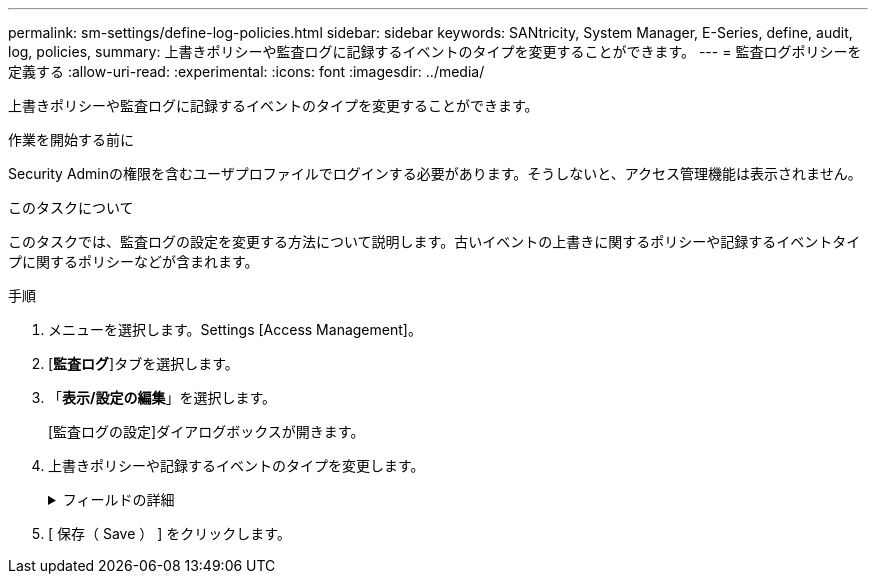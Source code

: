 ---
permalink: sm-settings/define-log-policies.html 
sidebar: sidebar 
keywords: SANtricity, System Manager, E-Series, define, audit, log, policies, 
summary: 上書きポリシーや監査ログに記録するイベントのタイプを変更することができます。 
---
= 監査ログポリシーを定義する
:allow-uri-read: 
:experimental: 
:icons: font
:imagesdir: ../media/


[role="lead"]
上書きポリシーや監査ログに記録するイベントのタイプを変更することができます。

.作業を開始する前に
Security Adminの権限を含むユーザプロファイルでログインする必要があります。そうしないと、アクセス管理機能は表示されません。

.このタスクについて
このタスクでは、監査ログの設定を変更する方法について説明します。古いイベントの上書きに関するポリシーや記録するイベントタイプに関するポリシーなどが含まれます。

.手順
. メニューを選択します。Settings [Access Management]。
. [*監査ログ*]タブを選択します。
. 「*表示/設定の編集*」を選択します。
+
[監査ログの設定]ダイアログボックスが開きます。

. 上書きポリシーや記録するイベントのタイプを変更します。
+
.フィールドの詳細
[%collapsible]
====
[cols="25h,~"]
|===
| 設定 | 説明 


 a| 
上書きポリシー
 a| 
最大容量に達したときに古いイベントを上書きするポリシーを指定します。

** *監査ログがいっぱいになったらイベントを古いものから上書きする*-監査ログが50、000レコードに達したときに古いイベントを上書きします。
** *監査ログのイベントを手動で削除する必要があります*-イベントが自動的に削除されないように指定します。設定した割合に達した場合、しきい値の警告が表示されます。イベントは手動で削除する必要があります。
+

NOTE: 上書きポリシーを無効にした場合、監査ログのエントリが上限に達すると、Security Adminの権限がないユーザによるSystem Managerへのアクセスは拒否されます。Security Adminの権限がないユーザが再びシステムにアクセスできるようにするには、Security Adminロールが割り当てられているユーザが古いイベントレコードを削除する必要があります。

+

NOTE: 上書きポリシーは、監査ログをsyslogサーバにアーカイブするように設定されている場合は適用されません。





 a| 
ログに記録するアクションのレベル
 a| 
ログに記録するイベントのタイプを指定します。

** *変更イベントのみを記録する*--ユーザーの操作によってシステムに変更が発生するイベントのみを記録します
** *すべての変更イベントと読み取り専用イベントを記録する*--情報の読み取りまたはダウンロードを伴うユーザー操作を含むすべてのイベントを記録します


|===
====
. [ 保存（ Save ） ] をクリックします。

